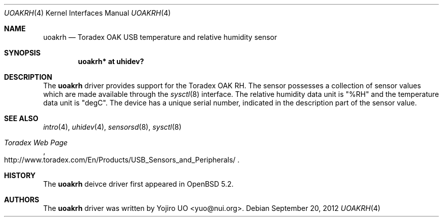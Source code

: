 .\"	$OpenBSD: uoakrh.4,v 1.2 2012/09/20 16:39:26 jmc Exp $
.\"
.\" Copyright (c) 2012 Yojiro UO <yuo@nui.org>
.\"
.\" Permission to use, copy, modify, and distribute this software for any
.\" purpose with or without fee is hereby granted, provided that the above
.\" copyright notice and this permission notice appear in all copies.
.\"
.\" THE SOFTWARE IS PROVIDED "AS IS" AND THE AUTHOR DISCLAIMS ALL WARRANTIES
.\" WITH REGARD TO THIS SOFTWARE INCLUDING ALL IMPLIED WARRANTIES OF
.\" MERCHANTABILITY AND FITNESS. IN NO EVENT SHALL THE AUTHOR BE LIABLE FOR
.\" ANY SPECIAL, DIRECT, INDIRECT, OR CONSEQUENTIAL DAMAGES OR ANY DAMAGES
.\" WHATSOEVER RESULTING FROM LOSS OF USE, DATA OR PROFITS, WHETHER IN AN
.\" ACTION OF CONTRACT, NEGLIGENCE OR OTHER TORTIOUS ACTION, ARISING OUT OF
.\" OR IN CONNECTION WITH THE USE OR PERFORMANCE OF THIS SOFTWARE.
.\"
.Dd $Mdocdate: September 20 2012 $
.Dt UOAKRH 4
.Os
.Sh NAME
.Nm uoakrh
.Nd Toradex OAK USB temperature and relative humidity sensor
.Sh SYNOPSIS
.Cd "uoakrh* at uhidev?"
.Sh DESCRIPTION
The
.Nm
driver provides support for the Toradex OAK RH.
The sensor possesses a collection of sensor values which are
made available through the
.Xr sysctl 8
interface.
The relative humidity data unit is "%RH" and the temperature data
unit is "degC".
The device has a unique serial number,
indicated in the description part of the sensor value.
.Sh SEE ALSO
.Xr intro 4 ,
.Xr uhidev 4 ,
.Xr sensorsd 8 ,
.Xr sysctl 8
.Rs
.%T Toradex Web Page
.%U http://www.toradex.com/En/Products/USB_Sensors_and_Peripherals/
.Re
.Sh HISTORY
The
.Nm
deivce driver first appeared in
.Ox 5.2 .
.Sh AUTHORS
.An -nosplit
The
.Nm
driver was written by
.An Yojiro UO Aq yuo@nui.org .
